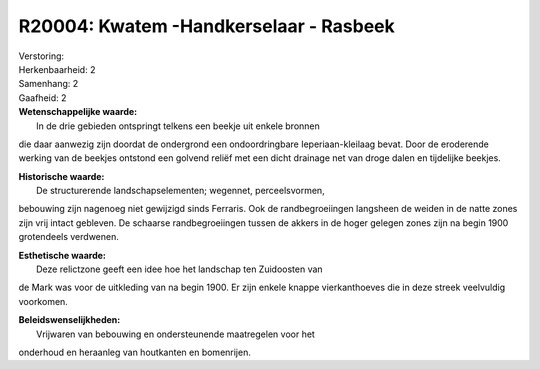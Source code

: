 R20004: Kwatem -Handkerselaar - Rasbeek
=======================================

| Verstoring:

| Herkenbaarheid: 2

| Samenhang: 2

| Gaafheid: 2

| **Wetenschappelijke waarde:**
|  In de drie gebieden ontspringt telkens een beekje uit enkele bronnen
die daar aanwezig zijn doordat de ondergrond een ondoordringbare
Ieperiaan-kleilaag bevat. Door de eroderende werking van de beekjes
ontstond een golvend reliëf met een dicht drainage net van droge dalen
en tijdelijke beekjes.

| **Historische waarde:**
|  De structurerende landschapselementen; wegennet, perceelsvormen,
bebouwing zijn nagenoeg niet gewijzigd sinds Ferraris. Ook de
randbegroeiingen langsheen de weiden in de natte zones zijn vrij intact
gebleven. De schaarse randbegroeiingen tussen de akkers in de hoger
gelegen zones zijn na begin 1900 grotendeels verdwenen.

| **Esthetische waarde:**
|  Deze relictzone geeft een idee hoe het landschap ten Zuidoosten van
de Mark was voor de uitkleding van na begin 1900. Er zijn enkele knappe
vierkanthoeves die in deze streek veelvuldig voorkomen.



| **Beleidswenselijkheden:**
|  Vrijwaren van bebouwing en ondersteunende maatregelen voor het
onderhoud en heraanleg van houtkanten en bomenrijen.

